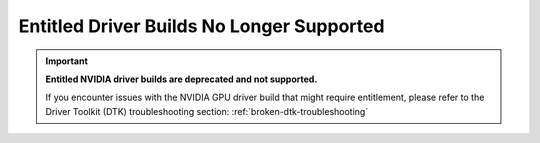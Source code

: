 .. Date: Sept 07 2021
.. Author: kquinn

.. _get-entitlement:

####################################################
Entitled Driver Builds No Longer Supported
####################################################

.. important::

   **Entitled NVIDIA driver builds are deprecated and not supported.**

   If you encounter issues with the NVIDIA GPU driver build that might require entitlement, please refer to the Driver Toolkit (DTK) troubleshooting section: :ref:`broken-dtk-troubleshooting`
